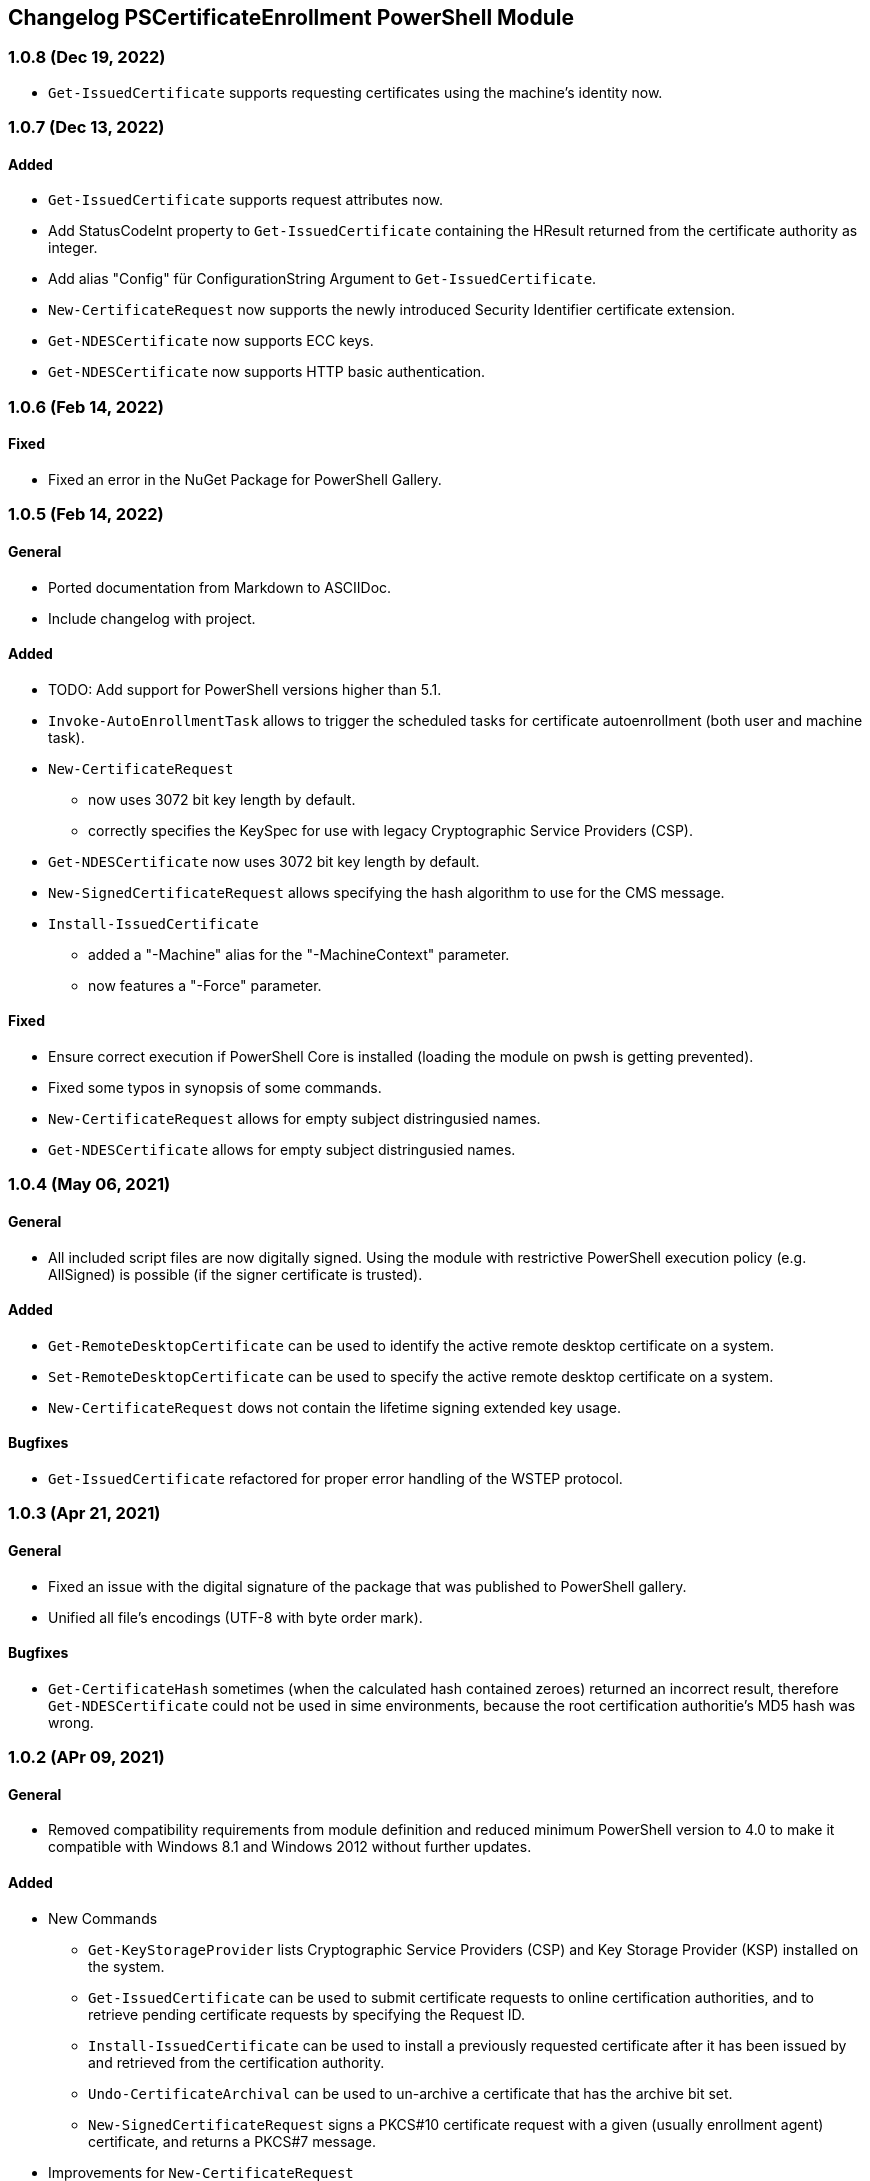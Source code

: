 ﻿== Changelog PSCertificateEnrollment PowerShell Module

=== 1.0.8 (Dec 19, 2022)

* `Get-IssuedCertificate` supports requesting certificates using the machine's identity now.

=== 1.0.7 (Dec 13, 2022)

==== Added
* `Get-IssuedCertificate` supports request attributes now.
* Add StatusCodeInt property to `Get-IssuedCertificate` containing the HResult returned from the certificate authority as integer.
* Add alias "Config" für ConfigurationString Argument to `Get-IssuedCertificate`.
* `New-CertificateRequest` now supports the newly introduced Security Identifier certificate extension.
* `Get-NDESCertificate` now supports ECC keys.
* `Get-NDESCertificate` now supports HTTP basic authentication.

=== 1.0.6 (Feb 14, 2022)

==== Fixed

* Fixed an error in the NuGet Package for PowerShell Gallery.

=== 1.0.5 (Feb 14, 2022)

==== General

* Ported documentation from Markdown to ASCIIDoc.
* Include changelog with project.

==== Added

* TODO: Add support for PowerShell versions higher than 5.1.
* `Invoke-AutoEnrollmentTask` allows to trigger the scheduled tasks for certificate autoenrollment (both user and machine task).
* `New-CertificateRequest` 
** now uses 3072 bit key length by default.
** correctly specifies the KeySpec for use with legacy Cryptographic Service Providers (CSP).
* `Get-NDESCertificate` now uses 3072 bit key length by default.
* `New-SignedCertificateRequest` allows specifying the hash algorithm to use for the CMS message.
* `Install-IssuedCertificate`
** added a "-Machine" alias for the "-MachineContext" parameter.
** now features a "-Force" parameter.

==== Fixed

* Ensure correct execution if PowerShell Core is installed (loading the module on pwsh is getting prevented).
* Fixed some typos in synopsis of some commands.
* `New-CertificateRequest` allows for empty subject distringusied names.
* `Get-NDESCertificate` allows for empty subject distringusied names.

=== 1.0.4 (May 06, 2021)

==== General

* All included script files are now digitally signed. Using the module with restrictive PowerShell execution policy (e.g. AllSigned) is possible (if the signer certificate is trusted).

==== Added

* `Get-RemoteDesktopCertificate` can be used to identify the active remote desktop certificate on a system.
* `Set-RemoteDesktopCertificate` can be used to specify the active remote desktop certificate on a system.
* `New-CertificateRequest` dows not contain the lifetime signing extended key usage.

==== Bugfixes

* `Get-IssuedCertificate` refactored for proper error handling of the WSTEP protocol.

=== 1.0.3 (Apr 21, 2021)

==== General

* Fixed an issue with the digital signature of the package that was published to PowerShell gallery.
* Unified all file's encodings (UTF-8 with byte order mark).

==== Bugfixes

* `Get-CertificateHash` sometimes (when the calculated hash contained zeroes) returned an incorrect result, therefore `Get-NDESCertificate` could not be used in sime environments, because the root certification authoritie's MD5 hash was wrong.

=== 1.0.2 (APr 09, 2021)

==== General

* Removed compatibility requirements from module definition and reduced minimum PowerShell version to 4.0 to make it compatible with Windows 8.1 and Windows 2012 without further updates.

==== Added

* New Commands
** `Get-KeyStorageProvider` lists Cryptographic Service Providers (CSP) and Key Storage Provider (KSP) installed on the system.
** `Get-IssuedCertificate` can be used to submit certificate requests to online certification authorities, and to retrieve pending certificate requests by specifying the Request ID.
** `Install-IssuedCertificate` can be used to install a previously requested certificate after it has been issued by and retrieved from the certification authority.
** `Undo-CertificateArchival` can be used to un-archive a certificate that has the archive bit set.
** `New-SignedCertificateRequest` signs a PKCS#10 certificate request with a given (usually enrollment agent) certificate, and returns a PKCS#7 message.
* Improvements for `New-CertificateRequest`
** The command can now also generate keys using elliptic curves (ECDH/ECDSA)
** Add the "Document Encryption" enhanced key usage
** Verification if a given Key Storage Provider exists is now handled by `Get-KeyStorageProvider`
* Improvements for `Get-NDESCertificate`
** Verification if a given Key Storage Provider exists is now handled by `Get-KeyStorageProvider`

=== 1.0.1 (Mar 21, 2021)

==== Bugfixes

* Improvements for `New-CertificateRequest`
** Enabled to specify 512 bit in KeyLength parameter.
** Enabled to specify the pre-selected 2048 bit in KeyLength parameter..
** Signing certificates do not raise an error any more.
** Enhanced the verification routine if the specified Key Storage Provider actually exists.
* Improvements for `Get-NDESCertificate`
** Enabled to specify 512 bit in KeyLength parameter.
** Enabled to specify the pre-selected 2048 bit in KeyLength parameter..
** Signing certificates do not raise an error any more.
** Enhanced the verification routine if the specified Key Storage Provider actually exists.
** Added the alias "Exportable" for the "PrivateKeyExportable" argument.
** Moved calculation of the MD5 hash for the root certification authority certificate from .NET method X509Certificate2.GetCertHash to own function `Get-CertificateHash` to ensure compatbility with .NET versions below 4.7.
